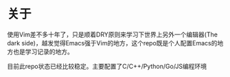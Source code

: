* 关于
  使用Vim差不多十年了，只是顺着DRY原则来学习下世界上另外一个编辑器(The dark side)，越发觉得Emacs强于Vim的地方，这个repo既是个人配置Emacs的地方也是学习记录的地方。

  目前此repo状态已经比较稳定。主要配置了C/C++/Python/Go/JS编程环境

